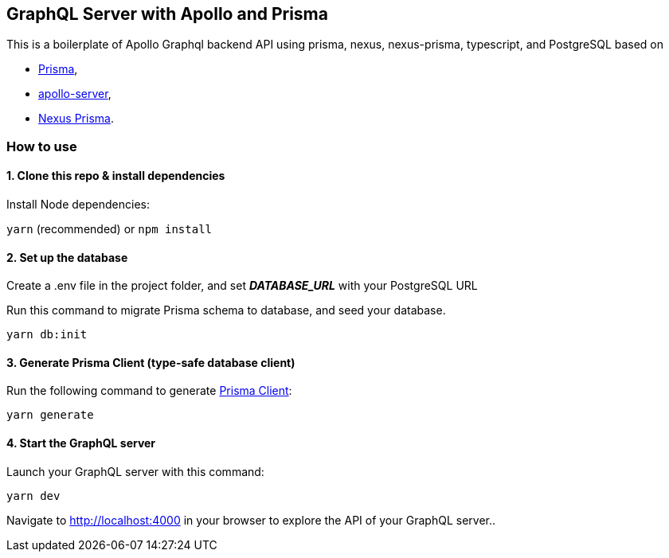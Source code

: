 
== GraphQL Server with Apollo and Prisma

This is a boilerplate of Apollo Graphql backend API using prisma, nexus,
nexus-prisma, typescript, and PostgreSQL based on

* https://www.prisma.io/[Prisma],
* https://www.apollographql.com/server/[apollo-server],
* https://graphql-nexus.github.io/nexus-prisma[Nexus Prisma].

=== How to use

==== 1. Clone this repo & install dependencies

Install Node dependencies:

`+yarn+` (recommended) or `+npm install+`

==== 2. Set up the database

Create a .env file in the project folder, and set *_DATABASE_URL_* with your PostgreSQL URL

Run this command to migrate Prisma schema to database, and seed your database.

[source,sh]
----
yarn db:init
----

==== 3. Generate Prisma Client (type-safe database client)

Run the following command to generate
https://www.prisma.io/docs/reference/tools-and-interfaces/prisma-client/generating-prisma-client[Prisma
Client]:

[source,sh]
----
yarn generate
----

==== 4. Start the GraphQL server

Launch your GraphQL server with this command:

[source,sh]
----
yarn dev
----

Navigate to http://localhost:4000 in your browser to explore the API of
your GraphQL server..
